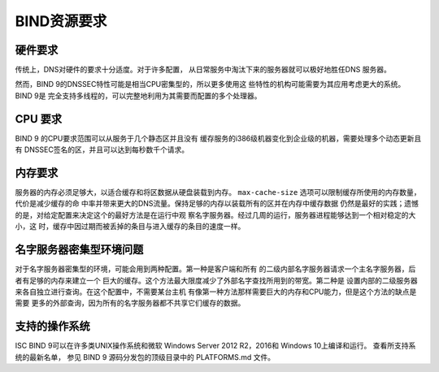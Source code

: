 .. 
   Copyright (C) Internet Systems Consortium, Inc. ("ISC")
   
   This Source Code Form is subject to the terms of the Mozilla Public
   License, v. 2.0. If a copy of the MPL was not distributed with this
   file, you can obtain one at https://mozilla.org/MPL/2.0/.
   
   See the COPYRIGHT file distributed with this work for additional
   information regarding copyright ownership.

.. Requirements:

BIND资源要求
==========================

.. _hw_req:

硬件要求
---------------------

传统上，DNS对硬件的要求十分适度。对于许多配置，
从日常服务中淘汰下来的服务器就可以极好地胜任DNS
服务器。

然而，BIND 9的DNSSEC特性可能是相当CPU密集型的，所以更多使用这
些特性的机构可能需要为其应用考虑更大的系统。BIND 9是
完全支持多线程的，可以完整地利用为其需要而配置的多个处理器。

.. _cpu_req:

CPU 要求
----------------

BIND 9 的CPU要求范围可以从服务于几个静态区并且没有
缓存服务的i386级机器变化到企业级的机器，需要处理多个动态更新且有
DNSSEC签名的区，并且可以达到每秒数千个请求。

.. _mem_req:

内存要求
-------------------

服务器的内存必须足够大，以适合缓存和将区数据从硬盘装载到内存。
``max-cache-size`` 选项可以限制缓存所使用的内存数量，代价是减少缓存的命
中率并带来更大的DNS流量。保持足够的内存以装载所有的区并在内存中缓存数据
仍然是最好的实践；遗憾的是，对给定配置来决定这个的最好方法是在运行中观
察名字服务器。经过几周的运行，服务器进程能够达到一个相对稳定的大小，这
时，缓存中因过期而被丢掉的条目与进入缓存的条目的速度一样。

.. _intensive_env:

名字服务器密集型环境问题
----------------------------------------

对于名字服务器密集型的环境，可能会用到两种配置。第一种是客户端和所有
的二级内部名字服务器请求一个主名字服务器，后者有足够的内存来建立一个
巨大的缓存。这个方法最大限度减少了外部名字查找所用到的带宽。第二种是
设置内部的二级服务器来各自独立进行查询。在这个配置中，不需要某台主机
有像第一种方法那样需要巨大的内存和CPU能力，但是这个方法的缺点是需要
更多的外部查询，因为所有的名字服务器都不共享它们缓存的数据。

.. _supported_os:

支持的操作系统
---------------------------

ISC BIND 9可以在许多类UNIX操作系统和微软
Windows Server 2012 R2，2016和 Windows 10上编译和运行。
查看所支持系统的最新名单，
参见 BIND 9 源码分发包的顶级目录中的 PLATFORMS.md 文件。
